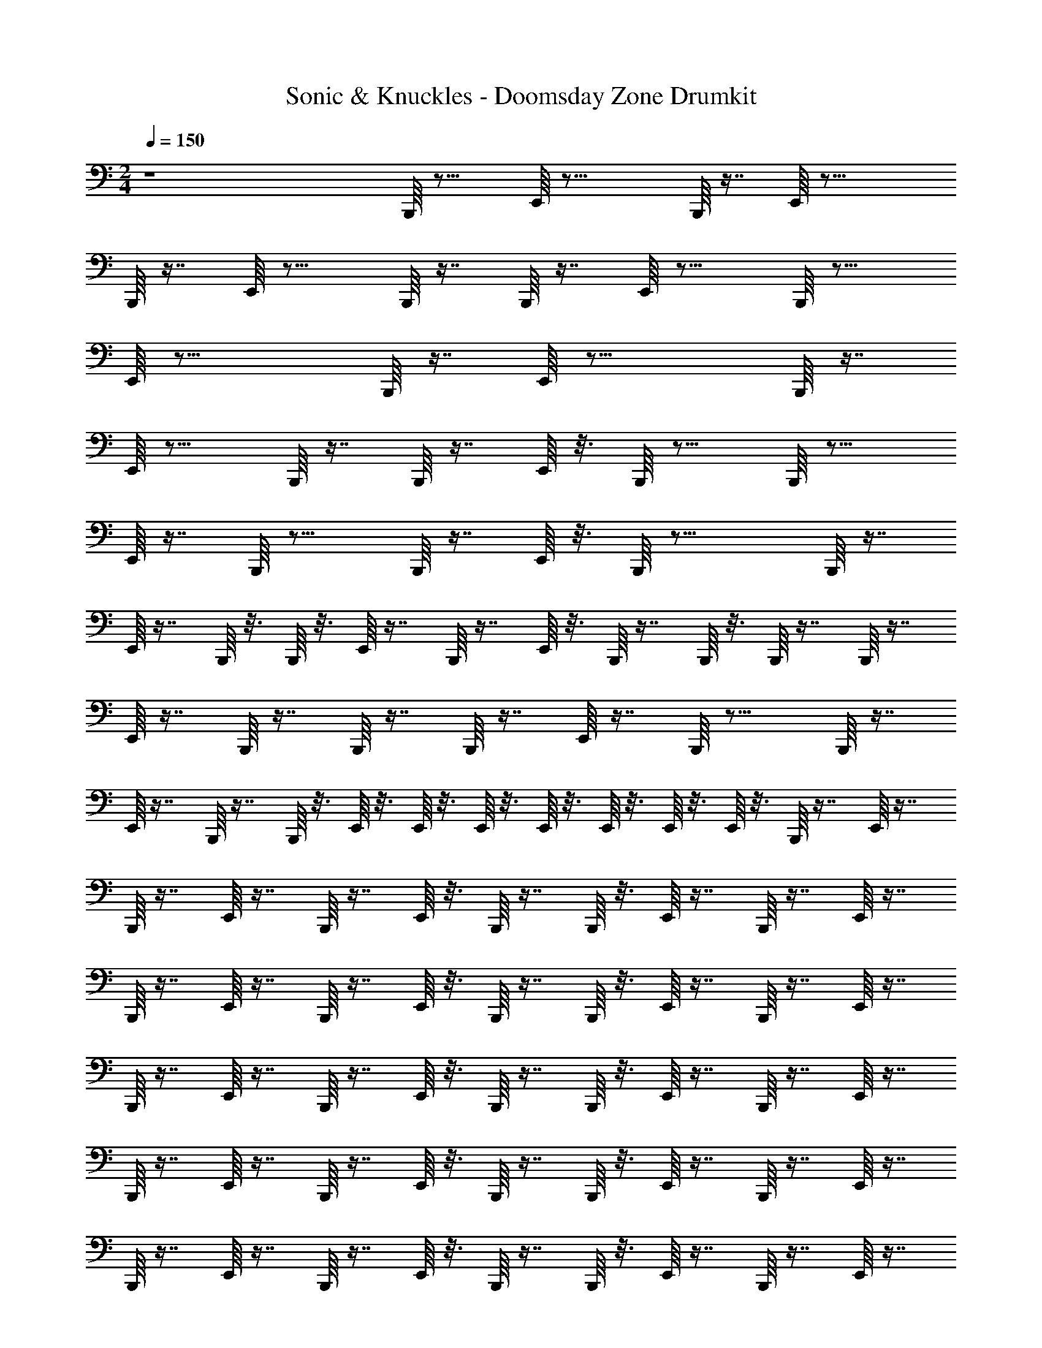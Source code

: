 X: 1
T: Sonic & Knuckles - Doomsday Zone Drumkit
Z: ABC Generated by Starbound Composer v0.8.7
L: 1/4
M: 2/4
Q: 1/4=150
K: C
z4B,,,/16 z15/16 E,,/16 z23/16 B,,,/16 z7/16 E,,/16 z23/16 
B,,,/16 z7/16 E,,/16 z15/16 B,,,/16 z7/16 B,,,/16 z7/16 E,,/16 z15/16 B,,,/16 z15/16 
E,,/16 z23/16 B,,,/16 z7/16 E,,/16 z23/16 B,,,/16 z7/16 
E,,/16 z15/16 B,,,/16 z7/16 B,,,/16 z7/16 E,,/16 z3/16 B,,,/16 z11/16 B,,,/16 z15/16 
E,,/16 z7/16 B,,,/16 z15/16 B,,,/16 z7/16 E,,/16 z3/16 B,,,/16 z19/16 B,,,/16 z7/16 
E,,/16 z7/16 B,,,/16 z3/16 B,,,/16 z3/16 E,,/16 z7/16 B,,,/16 z7/16 E,,/16 z3/16 B,,,/16 z7/16 B,,,/16 z3/16 B,,,/16 z7/16 B,,,/16 z7/16 
E,,/16 z7/16 B,,,/16 z7/16 B,,,/16 z7/16 B,,,/16 z7/16 E,,/16 z7/16 B,,,/16 z15/16 B,,,/16 z7/16 
E,,/16 z7/16 B,,,/16 z7/16 B,,,/16 z3/16 E,,/16 z3/16 E,,/16 z3/16 E,,/16 z3/16 E,,/16 z3/16 E,,/16 z3/16 E,,/16 z3/16 E,,/16 z3/16 B,,,/16 z7/16 E,,/16 z7/16 
B,,,/16 z7/16 E,,/16 z7/16 B,,,/16 z7/16 E,,/16 z3/16 B,,,/16 z7/16 B,,,/16 z3/16 E,,/16 z7/16 B,,,/16 z7/16 E,,/16 z7/16 
B,,,/16 z7/16 E,,/16 z7/16 B,,,/16 z7/16 E,,/16 z3/16 B,,,/16 z7/16 B,,,/16 z3/16 E,,/16 z7/16 B,,,/16 z7/16 E,,/16 z7/16 
B,,,/16 z7/16 E,,/16 z7/16 B,,,/16 z7/16 E,,/16 z3/16 B,,,/16 z7/16 B,,,/16 z3/16 E,,/16 z7/16 B,,,/16 z7/16 E,,/16 z7/16 
B,,,/16 z7/16 E,,/16 z7/16 B,,,/16 z7/16 E,,/16 z3/16 B,,,/16 z7/16 B,,,/16 z3/16 E,,/16 z7/16 B,,,/16 z7/16 E,,/16 z7/16 
B,,,/16 z7/16 E,,/16 z7/16 B,,,/16 z7/16 E,,/16 z3/16 B,,,/16 z7/16 B,,,/16 z3/16 E,,/16 z7/16 B,,,/16 z7/16 E,,/16 z7/16 
B,,,/16 z7/16 E,,/16 z7/16 B,,,/16 z7/16 E,,/16 z3/16 B,,,/16 z7/16 B,,,/16 z3/16 E,,/16 z7/16 B,,,/16 z7/16 E,,/16 z7/16 
B,,,/16 z7/16 E,,/16 z7/16 B,,,/16 z7/16 E,,/16 z3/16 B,,,/16 z7/16 B,,,/16 z3/16 E,,/16 z7/16 B,,,/16 z7/16 E,,/16 z7/16 
B,,,/16 z7/16 E,,/16 z7/16 B,,,/16 z3/16 E,,/16 z3/16 E,,/16 z3/16 B,,,/16 z3/16 E,,/16 z3/16 B,,,/16 z3/16 E,,/16 z3/16 E,,/16 z3/16 B,,,/16 z7/16 E,,/16 z7/16 
B,,,/16 z7/16 E,,/16 z7/16 B,,,/16 z7/16 E,,/16 z3/16 B,,,/16 z7/16 B,,,/16 z3/16 E,,/16 z7/16 B,,,/16 z7/16 E,,/16 z7/16 
B,,,/16 z7/16 E,,/16 z7/16 B,,,/16 z7/16 E,,/16 z3/16 B,,,/16 z7/16 B,,,/16 z3/16 E,,/16 z7/16 B,,,/16 z7/16 E,,/16 z7/16 
B,,,/16 z7/16 E,,/16 z7/16 B,,,/16 z7/16 E,,/16 z3/16 B,,,/16 z7/16 B,,,/16 z3/16 E,,/16 z7/16 B,,,/16 z7/16 E,,/16 z7/16 
B,,,/16 z7/16 E,,/16 z7/16 B,,,/16 z7/16 E,,/16 z3/16 B,,,/16 z7/16 B,,,/16 z3/16 E,,/16 z7/16 B,,,/16 z7/16 E,,/16 z7/16 
B,,,/16 z7/16 E,,/16 z7/16 B,,,/16 z7/16 E,,/16 z3/16 B,,,/16 z7/16 B,,,/16 z3/16 E,,/16 z7/16 B,,,/16 z7/16 E,,/16 z7/16 
B,,,/16 z7/16 E,,/16 z7/16 B,,,/16 z7/16 E,,/16 z3/16 B,,,/16 z7/16 B,,,/16 z3/16 E,,/16 z7/16 B,,,/16 z7/16 E,,/16 z7/16 
B,,,/16 z7/16 E,,/16 z7/16 B,,,/16 z7/16 E,,/16 z3/16 B,,,/16 z7/16 B,,,/16 z3/16 E,,/16 z7/16 B,,,/16 z7/16 E,,/16 z7/16 
B,,,/16 z7/16 E,,/16 z7/16 B,,,/16 z7/16 E,,/16 z3/16 B,,,/16 z7/16 B,,,/16 z3/16 E,,/16 z3/16 E,,/16 z3/16 B,,,/16 z7/16 E,,/16 z7/16 
B,,,/16 z7/16 E,,/16 z7/16 B,,,/16 z7/16 E,,/16 z3/16 B,,,/16 z7/16 B,,,/16 z3/16 E,,/16 z7/16 B,,,/16 z7/16 E,,/16 z7/16 
B,,,/16 z7/16 E,,/16 z7/16 B,,,/16 z7/16 E,,/16 z3/16 B,,,/16 z7/16 B,,,/16 z3/16 E,,/16 z7/16 B,,,/16 z7/16 E,,/16 z7/16 
B,,,/16 z7/16 E,,/16 z7/16 B,,,/16 z7/16 E,,/16 z3/16 B,,,/16 z7/16 B,,,/16 z3/16 E,,/16 z7/16 B,,,/16 z7/16 E,,/16 z7/16 
B,,,/16 z7/16 E,,/16 z7/16 B,,,/16 z7/16 E,,/16 z3/16 B,,,/16 z7/16 B,,,/16 z3/16 E,,/16 z7/16 B,,,/16 z7/16 E,,/16 z7/16 
B,,,/16 z7/16 E,,/16 z7/16 B,,,/16 z7/16 E,,/16 z3/16 B,,,/16 z7/16 B,,,/16 z3/16 E,,/16 z7/16 B,,,/16 z7/16 E,,/16 z7/16 
B,,,/16 z7/16 E,,/16 z7/16 B,,,/16 z7/16 E,,/16 z3/16 B,,,/16 z7/16 B,,,/16 z3/16 E,,/16 z7/16 B,,,/16 z7/16 E,,/16 z7/16 
B,,,/16 z7/16 E,,/16 z7/16 B,,,/16 z7/16 E,,/16 z3/16 B,,,/16 z7/16 B,,,/16 z3/16 E,,/16 z7/16 B,,,/16 z7/16 E,,/16 z7/16 
B,,,/16 z7/16 E,,/16 z3/16 B,,,/16 z3/16 E,,/16 z3/16 E,,/16 z3/16 B,,,/16 z3/16 B,,,/16 z3/16 E,,/16 z3/16 B,,,/16 z3/16 E,,/16 z3/16 E,,/16 z3/16 B,,,/16 z7/16 E,,/16 z7/16 
B,,,/16 z7/16 E,,/16 z3/16 B,,,/16 z7/16 B,,,/16 z3/16 E,,/16 z7/16 B,,,/16 z7/16 E,,/16 z3/16 B,,,/16 z11/16 E,,/16 z7/16 
B,,,/16 z7/16 E,,/16 z3/16 B,,,/16 z7/16 B,,,/16 z3/16 E,,/16 z7/16 B,,,/16 z7/16 E,,/16 z3/16 B,,,/16 z11/16 E,,/16 z7/16 
B,,,/16 z7/16 E,,/16 z3/16 B,,,/16 z7/16 B,,,/16 z3/16 E,,/16 z7/16 B,,,/16 z7/16 E,,/16 z3/16 B,,,/16 z11/16 E,,/16 z7/16 
B,,,/16 z7/16 E,,/16 z3/16 B,,,/16 z7/16 B,,,/16 z3/16 E,,/16 z7/16 B,,,/16 z7/16 E,,/16 z3/16 B,,,/16 z11/16 E,,/16 z7/16 
B,,,/16 z3/16 E,,/16 z3/16 E,,/16 z3/16 B,,,/16 z7/16 B,,,/16 z3/16 E,,/16 z7/16 B,,,/16 z7/16 E,,/16 z3/16 B,,,/16 z7/16 E,,/16 z3/16 E,,/16 z3/16 E,,/16 z3/16 
E,,/16 z3/16 E,,/16 z3/16 E,,/16 z3/16 E,,/16 
